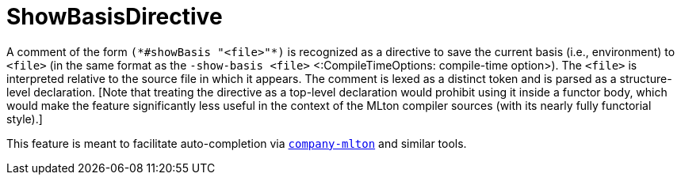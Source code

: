 ShowBasisDirective
==================

A comment of the form `(*#showBasis "<file>"*)` is recognized as a directive to
save the current basis (i.e., environment) to `<file>` (in the same format as
the `-show-basis <file>` <:CompileTimeOptions: compile-time option>).  The
`<file>` is interpreted relative to the source file in which it appears.  The
comment is lexed as a distinct token and is parsed as a structure-level
declaration.  [Note that treating the directive as a top-level declaration would
prohibit using it inside a functor body, which would make the feature
significantly less useful in the context of the MLton compiler sources (with its
nearly fully functorial style).]

This feature is meant to facilitate auto-completion via
https://github.com/MatthewFluet/company-mlton[`company-mlton`] and similar
tools.
